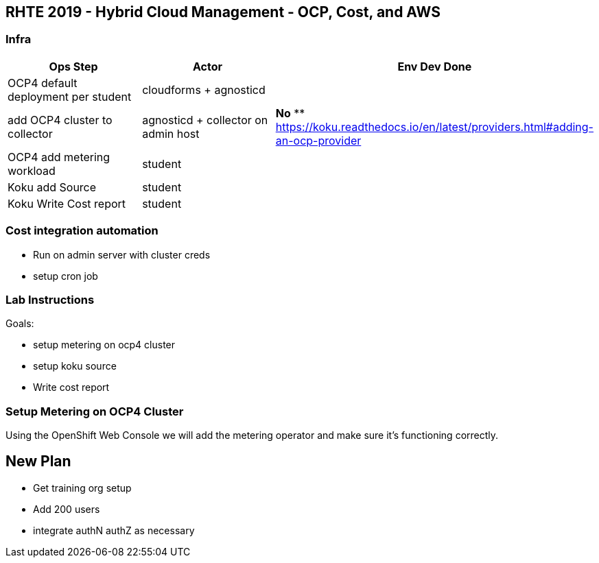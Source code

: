 == RHTE 2019 - Hybrid Cloud Management - OCP, Cost, and AWS

=== Infra

|===
| Ops Step | Actor | Env Dev Done

|OCP4 default deployment per student
|cloudforms + agnosticd
|

|add OCP4 cluster to collector
|agnosticd + collector on admin host
| *No*
** https://koku.readthedocs.io/en/latest/providers.html#adding-an-ocp-provider

|OCP4 add metering workload
|student
|

|Koku add Source
|student
|

|Koku Write Cost report
|student
|

|===




=== Cost integration automation

* Run on admin server with cluster creds
* setup cron job

=== Lab Instructions

Goals:

* setup metering on ocp4 cluster
* setup koku source
* Write cost report

=== Setup Metering on OCP4 Cluster

Using the OpenShift Web Console we will add the metering operator and make sure it's functioning correctly.

== New Plan

* Get training org setup
* Add 200 users
* integrate authN authZ as necessary


